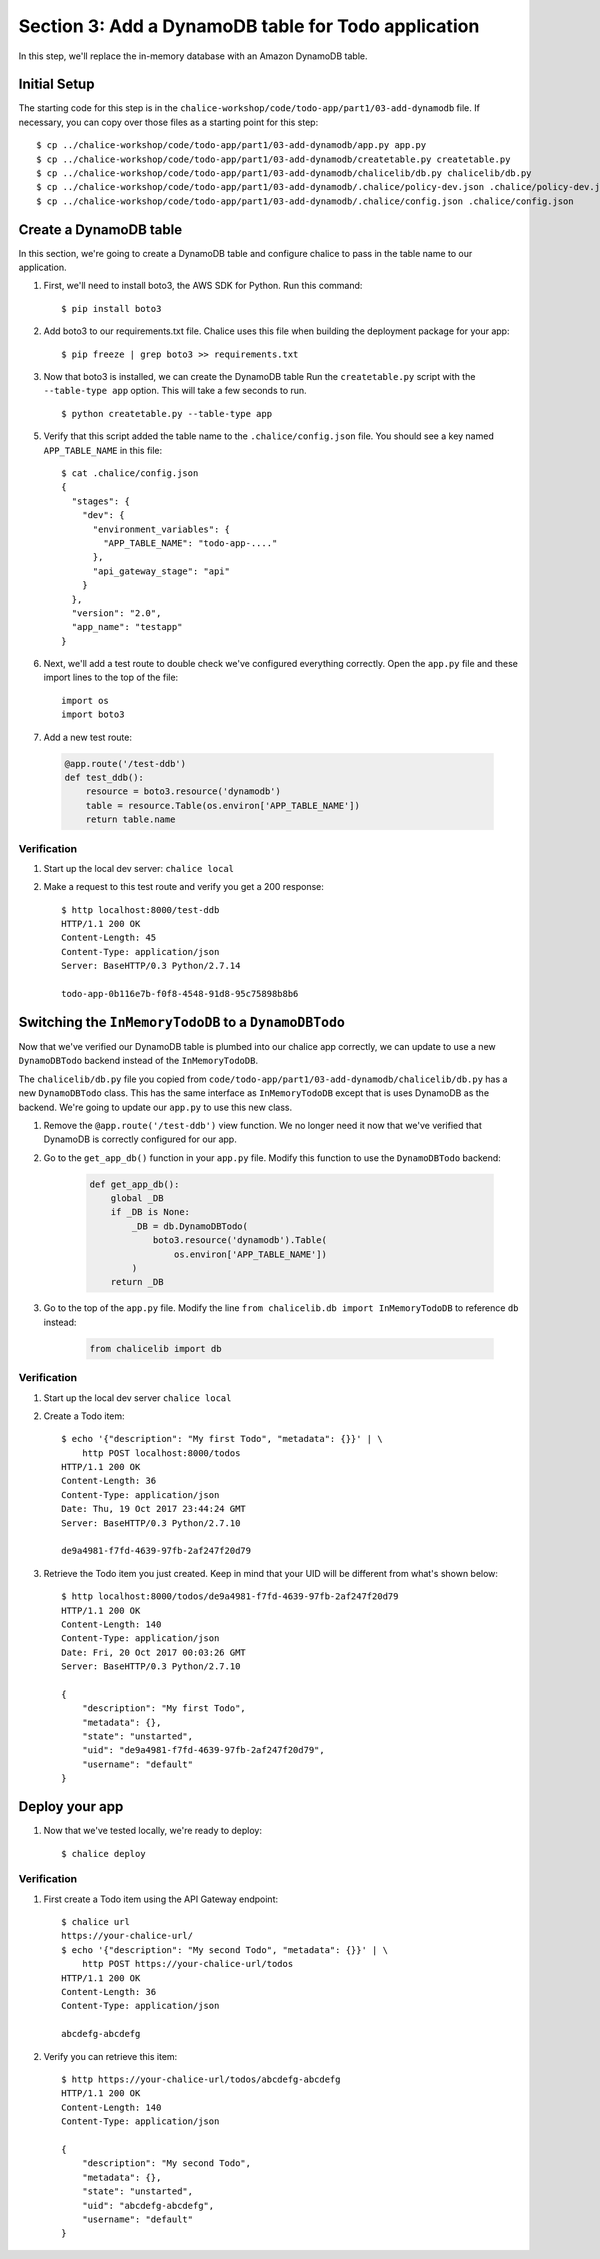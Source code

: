 Section 3: Add a DynamoDB table for Todo application
====================================================


In this step, we'll replace the in-memory database with an
Amazon DynamoDB table.


Initial Setup
-------------

The starting code for this step is in the ``chalice-workshop/code/todo-app/part1/03-add-dynamodb``
file.  If necessary, you can copy over those files as a starting point
for this step::

    $ cp ../chalice-workshop/code/todo-app/part1/03-add-dynamodb/app.py app.py
    $ cp ../chalice-workshop/code/todo-app/part1/03-add-dynamodb/createtable.py createtable.py
    $ cp ../chalice-workshop/code/todo-app/part1/03-add-dynamodb/chalicelib/db.py chalicelib/db.py
    $ cp ../chalice-workshop/code/todo-app/part1/03-add-dynamodb/.chalice/policy-dev.json .chalice/policy-dev.json
    $ cp ../chalice-workshop/code/todo-app/part1/03-add-dynamodb/.chalice/config.json .chalice/config.json


Create a DynamoDB table
------------------------

In this section, we're going to create a DynamoDB table and
configure chalice to pass in the table name to our application.

1. First, we'll need to install boto3, the AWS SDK for Python.
   Run this command::

    $ pip install boto3

2. Add boto3 to our requirements.txt file.
   Chalice uses this file when building the deployment package
   for your app::

    $ pip freeze | grep boto3 >> requirements.txt

3. Now that boto3 is installed, we can create the DynamoDB table
   Run the ``createtable.py`` script with the ``--table-type app`` option.
   This will take a few seconds to run. ::

    $ python createtable.py --table-type app


5. Verify that this script added the table name to the ``.chalice/config.json``
   file.  You should see a key named ``APP_TABLE_NAME`` in this file::

    $ cat .chalice/config.json
    {
      "stages": {
        "dev": {
          "environment_variables": {
            "APP_TABLE_NAME": "todo-app-...."
          },
          "api_gateway_stage": "api"
        }
      },
      "version": "2.0",
      "app_name": "testapp"
    }

6. Next, we'll add a test route to double check we've configured
   everything correctly.  Open the ``app.py`` file and these import
   lines to the top of the file::

       import os
       import boto3

7. Add a new test route:

  .. code-block:: python

      @app.route('/test-ddb')
      def test_ddb():
          resource = boto3.resource('dynamodb')
          table = resource.Table(os.environ['APP_TABLE_NAME'])
          return table.name


Verification
~~~~~~~~~~~~

1. Start up the local dev server: ``chalice local``
2. Make a request to this test route and verify you get a 200 response::

    $ http localhost:8000/test-ddb
    HTTP/1.1 200 OK
    Content-Length: 45
    Content-Type: application/json
    Server: BaseHTTP/0.3 Python/2.7.14

    todo-app-0b116e7b-f0f8-4548-91d8-95c75898b8b6


Switching the ``InMemoryTodoDB`` to a ``DynamoDBTodo``
------------------------------------------------------

Now that we've verified our DynamoDB table is plumbed into our
chalice app correctly, we can update to use a new ``DynamoDBTodo``
backend instead of the ``InMemoryTodoDB``.

The ``chalicelib/db.py`` file you copied from
``code/todo-app/part1/03-add-dynamodb/chalicelib/db.py`` has a new ``DynamoDBTodo``
class.  This has the same interface as ``InMemoryTodoDB`` except that is uses
DynamoDB as the backend.  We're going to update our ``app.py`` to use this new
class.

1. Remove the ``@app.route('/test-ddb')`` view function.  We
   no longer need it now that we've verified that DynamoDB is correctly
   configured for our app.

2. Go to the ``get_app_db()`` function in your ``app.py`` file.  Modify
   this function to use the ``DynamoDBTodo`` backend:

    .. code-block:: python

        def get_app_db():
            global _DB
            if _DB is None:
                _DB = db.DynamoDBTodo(
                    boto3.resource('dynamodb').Table(
                        os.environ['APP_TABLE_NAME'])
                )
            return _DB

3. Go to the top of the ``app.py`` file. Modify the line ``from chalicelib.db import InMemoryTodoDB`` to reference ``db`` instead:
 
    .. code-block:: python

        from chalicelib import db

Verification
~~~~~~~~~~~~

1. Start up the local dev server ``chalice local``

2. Create a Todo item::

    $ echo '{"description": "My first Todo", "metadata": {}}' | \
        http POST localhost:8000/todos
    HTTP/1.1 200 OK
    Content-Length: 36
    Content-Type: application/json
    Date: Thu, 19 Oct 2017 23:44:24 GMT
    Server: BaseHTTP/0.3 Python/2.7.10

    de9a4981-f7fd-4639-97fb-2af247f20d79

3. Retrieve the Todo item you just created.  Keep in mind that your UID will be
   different from what's shown below::

    $ http localhost:8000/todos/de9a4981-f7fd-4639-97fb-2af247f20d79
    HTTP/1.1 200 OK
    Content-Length: 140
    Content-Type: application/json
    Date: Fri, 20 Oct 2017 00:03:26 GMT
    Server: BaseHTTP/0.3 Python/2.7.10

    {
        "description": "My first Todo",
        "metadata": {},
        "state": "unstarted",
        "uid": "de9a4981-f7fd-4639-97fb-2af247f20d79",
        "username": "default"
    }

Deploy your app
---------------

1. Now that we've tested locally, we're ready to deploy::

    $ chalice deploy

Verification
~~~~~~~~~~~~

1. First create a Todo item using the API Gateway endpoint::

    $ chalice url
    https://your-chalice-url/
    $ echo '{"description": "My second Todo", "metadata": {}}' | \
        http POST https://your-chalice-url/todos
    HTTP/1.1 200 OK
    Content-Length: 36
    Content-Type: application/json

    abcdefg-abcdefg

2. Verify you can retrieve this item::

    $ http https://your-chalice-url/todos/abcdefg-abcdefg
    HTTP/1.1 200 OK
    Content-Length: 140
    Content-Type: application/json

    {
        "description": "My second Todo",
        "metadata": {},
        "state": "unstarted",
        "uid": "abcdefg-abcdefg",
        "username": "default"
    }

